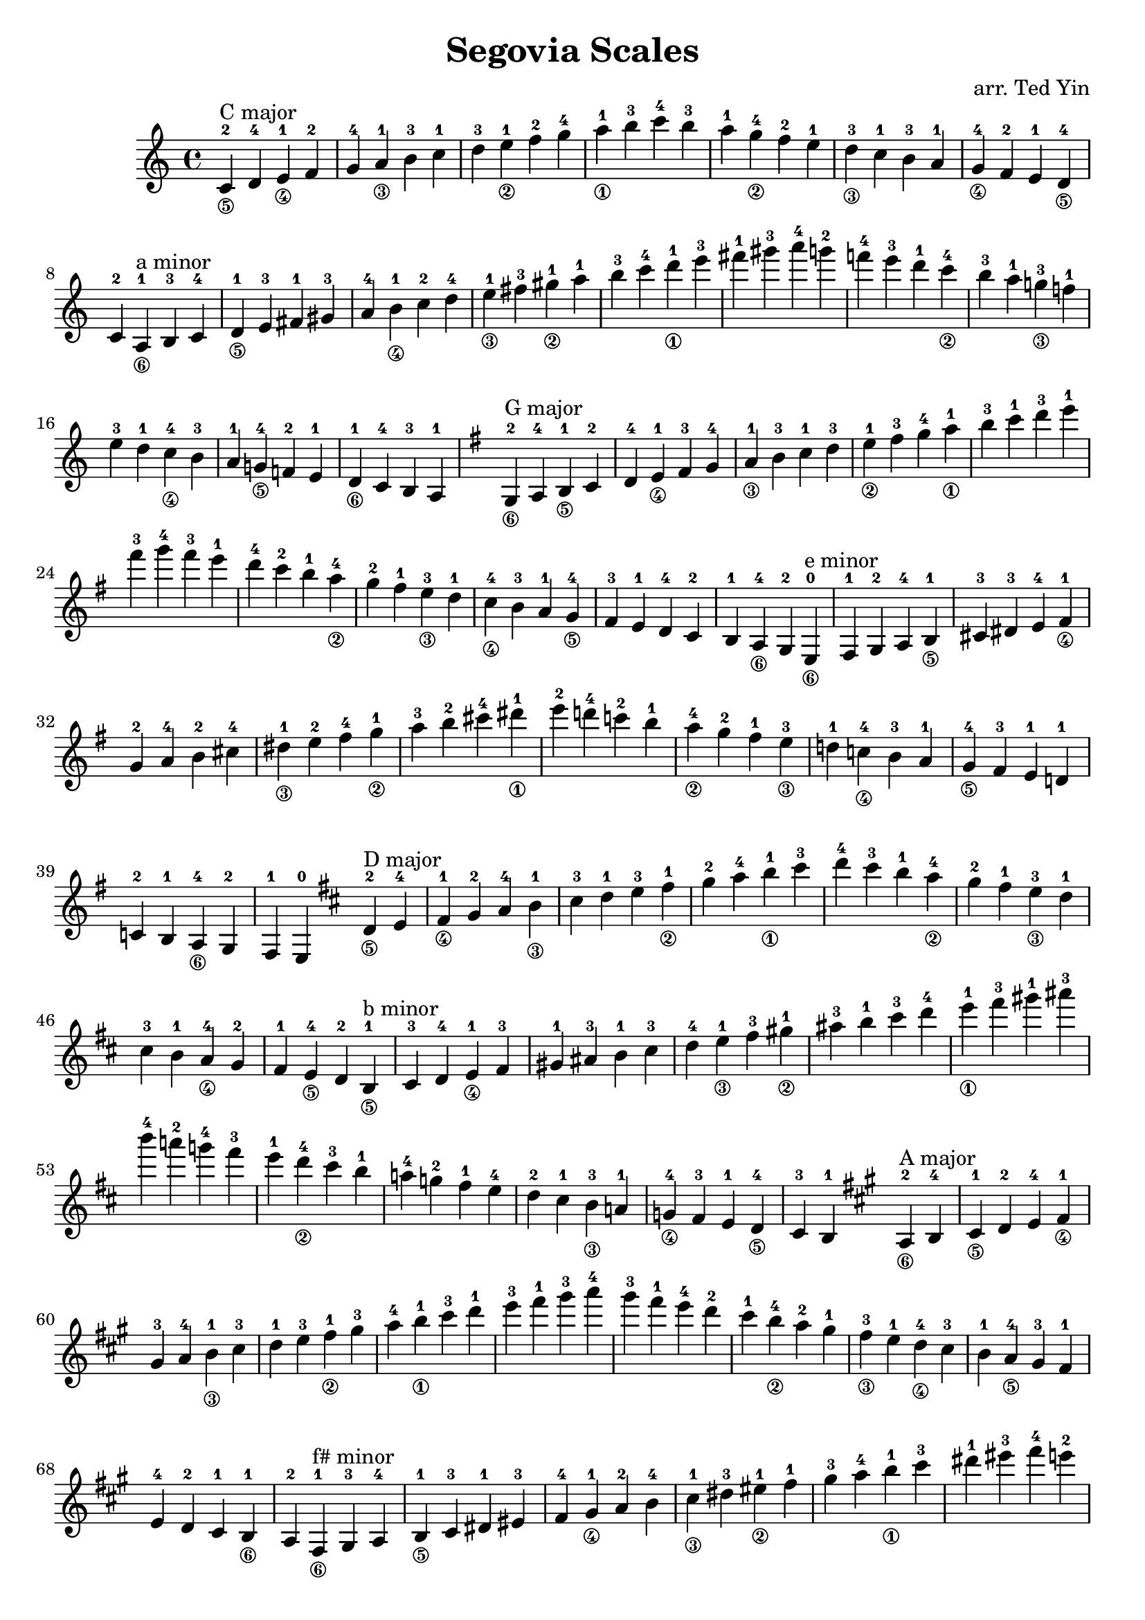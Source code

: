 \version "2.18.2"

\header {
    title = "Segovia Scales"
    arranger = "arr. Ted Yin"
}

\score {
    \new Staff \with {midiInstrument = #"acoustic grand"} {
        \transposition c % for the classical guitar, c = c'
        \key c \major
        \time 4/4
        \set fingeringOrientations = #'(up)
        \set stringNumberOrientations = #'(down)
        %\override Fingering.staff-padding = #'()
        \relative c' {
            \repeat volta 1 {
                <c-2\5>^"C major" d-4 <e-1\4> f-2 g-4 <a-1\3> b-3
                c-1 d-3 <e-1\2> f-2 g-4 <a-1\1> b-3
                c-4 b-3 a-1 <g-4\2> f-2 e-1 <d-3\3>
                c-1 b-3 a-1 <g-4\4> f-2 e-1 <d-4\5> c-2
            }
            %\break
            \repeat volta 1 {
                <a-1\6>^"a minor" b-3 c-4 <d-1\5> e-3 fis-1 gis-3
                a-4 <b-1\4> c-2 d-4 <e-1\3> fis-3 <gis-1\2>
                a-1 b-3 c-4 <d-1\1> e-3 fis-1 gis-3
                a-4 g!-2 f!-4 e-3 d-1 <c-4\2> b-3
                a-1 <g!-3\3> f!-1 e-3 d-1 <c-4\4> b-3
                a-1 <g!-4\5> f!-2 e-1 <d-1\6> c-4 b-3 a-1
            }
            \key g \major
            \repeat volta 1 {
                <g-2\6>^"G major" a-4 <b-1\5> c-2 d-4 <e-1\4> fis-3
                g-4 <a-1\3> b-3 c-1 d-3 <e-1\2> fis-3
                g-4 <a-1\1> b-3 c-1 d-3 e-1 fis-3
                g-4 fis-3 e-1 d-4 c-2 b-1 <a-4\2>
                g-2 fis-1 <e-3\3> d-1 <c-4\4> b-3 a-1
                <g-4\5> fis-3 e-1 d-4 c-2 b-1 <a-4\6> g-2
            }
            \repeat volta 1 {
                <e-0\6>^"e minor" fis-1 g-2 a-4 <b-1\5> cis-3 dis-3
                e-4 <fis-1\4> g-2 a-4 b-2 cis-4 <dis-1\3>
                e-2 fis-4 <g-1\2> a-3 b-2 cis-4 <dis-1\1>
                e-2 d!-4 c!-2 b-1 <a-4\2> g-2 fis-1
                <e-3\3> d!-1 <c!-4\4> b-3 a-1 <g-4\5> fis-3
                e-1 d!-1 c!-2 b-1 <a-4\6> g-2 fis-1 e-0
            }
            \key d \major
            \repeat volta 1 {
                <d'-2\5>^"D major" e-4 <fis-1\4> g-2 a-4 <b-1\3> cis-3
                d-1 e-3 <fis-1\2> g-2 a-4 <b-1\1> cis-3
                d-4 cis-3 b-1 <a-4\2> g-2 fis-1 <e-3\3>
                d-1 cis-3 b-1 <a-4\4> g-2 fis-1 <e-4\5> d-2
            }
            \repeat volta 1 {
                <b-1\5>^"b minor" cis-3 d-4 <e-1\4> fis-3 gis-1 ais-3
                b-1 cis-3 d-4 <e-1\3> fis-3 <gis-1\2> ais-3
                b-1 cis-3 d-4 <e-1\1> fis-3 gis-1 ais-3
                b-4 a!-2 g!-4 fis-3 e-1 <d-4\2> cis-3
                b-1 a!-4 g!-2 fis-1 e-4 d-2 cis-1
                <b-3\3> a!-1 <g!-4\4> fis-3 e-1 <d-4\5> cis-3 b-1
            }
            \key a \major
            \repeat volta 1 {
                <a-2\6>^"A major" b-4 <cis-1\5> d-2 e-4 <fis-1\4> gis-3
                a-4 <b-1\3> cis-3 d-1 e-3 <fis-1\2> gis-3
                a-4 <b-1\1> cis-3 d-1 e-3 fis-1 gis-3
                a-4 gis-3 fis-1 e-4 d-2 cis-1 <b-4\2>
                a-2 gis-1 <fis-3\3> e-1 <d-4\4> cis-3 b-1
                <a-4\5> gis-3 fis-1 e-4 d-2 cis-1 <b-1\6> a-2
            }
            \repeat volta 1 {
                <fis-1\6>^"f# minor" gis-3 a-4 <b-1\5> cis-3 dis-1 eis-3
                fis-4 <gis-1\4> a-2 b-4 <cis-1\3> dis-3 <eis-1\2>
                fis-1 gis-3 a-4 <b-1\1> cis-3 dis-1 eis-3
                fis-4 e!-2 d!-4 cis-3 b-1 <a-4\2> gis-3
                fis-1 <e!-3\3> d!-1 cis-3 b-1 <a-4\4> gis-3
                fis-1 <e!-4\5> d!-2 cis-1 <b-4\6> a-4 gis-3 fis-1
            }
            \key e \major
            \repeat volta 1 {
                <e-0\6>^"E major" fis-1 gis-3 a-4 b-2 cis-4 <dis-1\5>
                e-2 fis-4 <gis-1\4> a-2 b-4 <cis-1\3> dis-3
                e-1 fis-3 <gis-1\2> a-2 b-4 <cis-1\1> dis-3
                e-4 dis-3 cis-1 b-4 a-2 gis-1 <fis-4\2>
                e-2 dis-1 <cis-3\3> b-1 <a-4\4> gis-3 fis-1
                <e-4\5> dis-3 cis-1 b-1 <a-4\6> gis-3 fis-1 e-0
            }
            \repeat volta 1 {
                <cis'-1\5>^"c# minor" dis-3 e-4 <fis-1\4> gis-3 ais-1 bis-3
                cis-4 <dis-1\3> e-2 fis-4 <gis-2\2> ais-4 <bis-1\1>
                cis-2 b!-4 a!-2 gis-1 <fis-4\2> e-2 <dis-1>
                <cis-3\3> b!-1 <a!-4\4> gis-3 fis-1 <e-4\5> dis-3 cis-1
            }
            \key b \major
            \repeat volta 1 {
                <b-2\6>^"B major" cis-4 <dis-1\5> e-2 fis-4 <gis-1\5> ais-3
                b-4 <cis-1\3> dis-3 e-1 fis-3 <gis-1\3> ais-3
                b-4 <cis-1\1> dis-3 e-1 fis-3 gis-1 ais-3
                b-4 ais-3 gis-1 fis-4 e-2 dis-1 <cis-4\2>
                b-2 ais-1 <gis-3\3> fis-1 <e-4\4> dis-3 cis-1
                <b-4\5> ais-3 gis-1 fis-4 e-2 dis-1 <cis-4\6> b-2
            }
            \repeat volta 1 {
                <gis-1\6>^"g# minor" ais-3 b-4 <cis-1\5> dis-3 eis-1 fisis-3
                gis-4 <ais-1\4> b-2 cis-4 <dis-1\3> eis-3 <fisis-1\2>
                gis-1 ais-3 b-4 <cis-1\1> dis-3 eis-1 fisis-3
                gis-4 fis!-2 e!-4 dis-3 cis-1 <b-4\2> ais-3
                gis-1 <fis!-3\3> e!-1 dis-3 cis-1 <b-4\4> ais-3
                gis-1 <fis!-4\5> e!-2 dis-1 <cis-4\6> b-4 ais-3 gis-1
            }
            \key fis \major
            \repeat volta 1 {
                <fis-2\6>^"F# major" gis-4 <ais-1\5> b-2 cis-4 <dis-1\4> eis-3
                fis-4 <gis-1\3> ais-3 b-1 cis-3 <dis-1\2> eis-3
                fis-4 <gis-1\1> ais-3 b-1 cis-3 dis-1 eis-3
                fis-4 eis-3 dis-1 cis-4 b-2 ais-1 <gis-4\2>
                fis-2 eis-1 <dis-3\3> cis-1 <b-4\4> ais-3 gis-1
                <fis-4\5> eis-3 dis-1 cis-4 b-2 ais-1 <gis-4\6> fis-2
            }
            \repeat volta 1 {
                <dis'-1\5>^"d# minor" eis-3 fis-4 <gis-1\4> ais-3 bis-1 cisis-3
                dis-4 <eis-1\3> fis-2 gis-4 <ais-2\2> bis-4 <cisis-1\1>
                dis-2 cis!-4 b!-2 ais-1 <gis-4\2> fis-2 eis-1
                <dis-3\3> cis!-1 <b!-4\4> ais-3 gis-1 <fis-4\5> eis-3 dis-1
            }
            \key des \major
            \repeat volta 1 {
                des
            }
        }
    }
    \midi {}
    \layout {}
}

